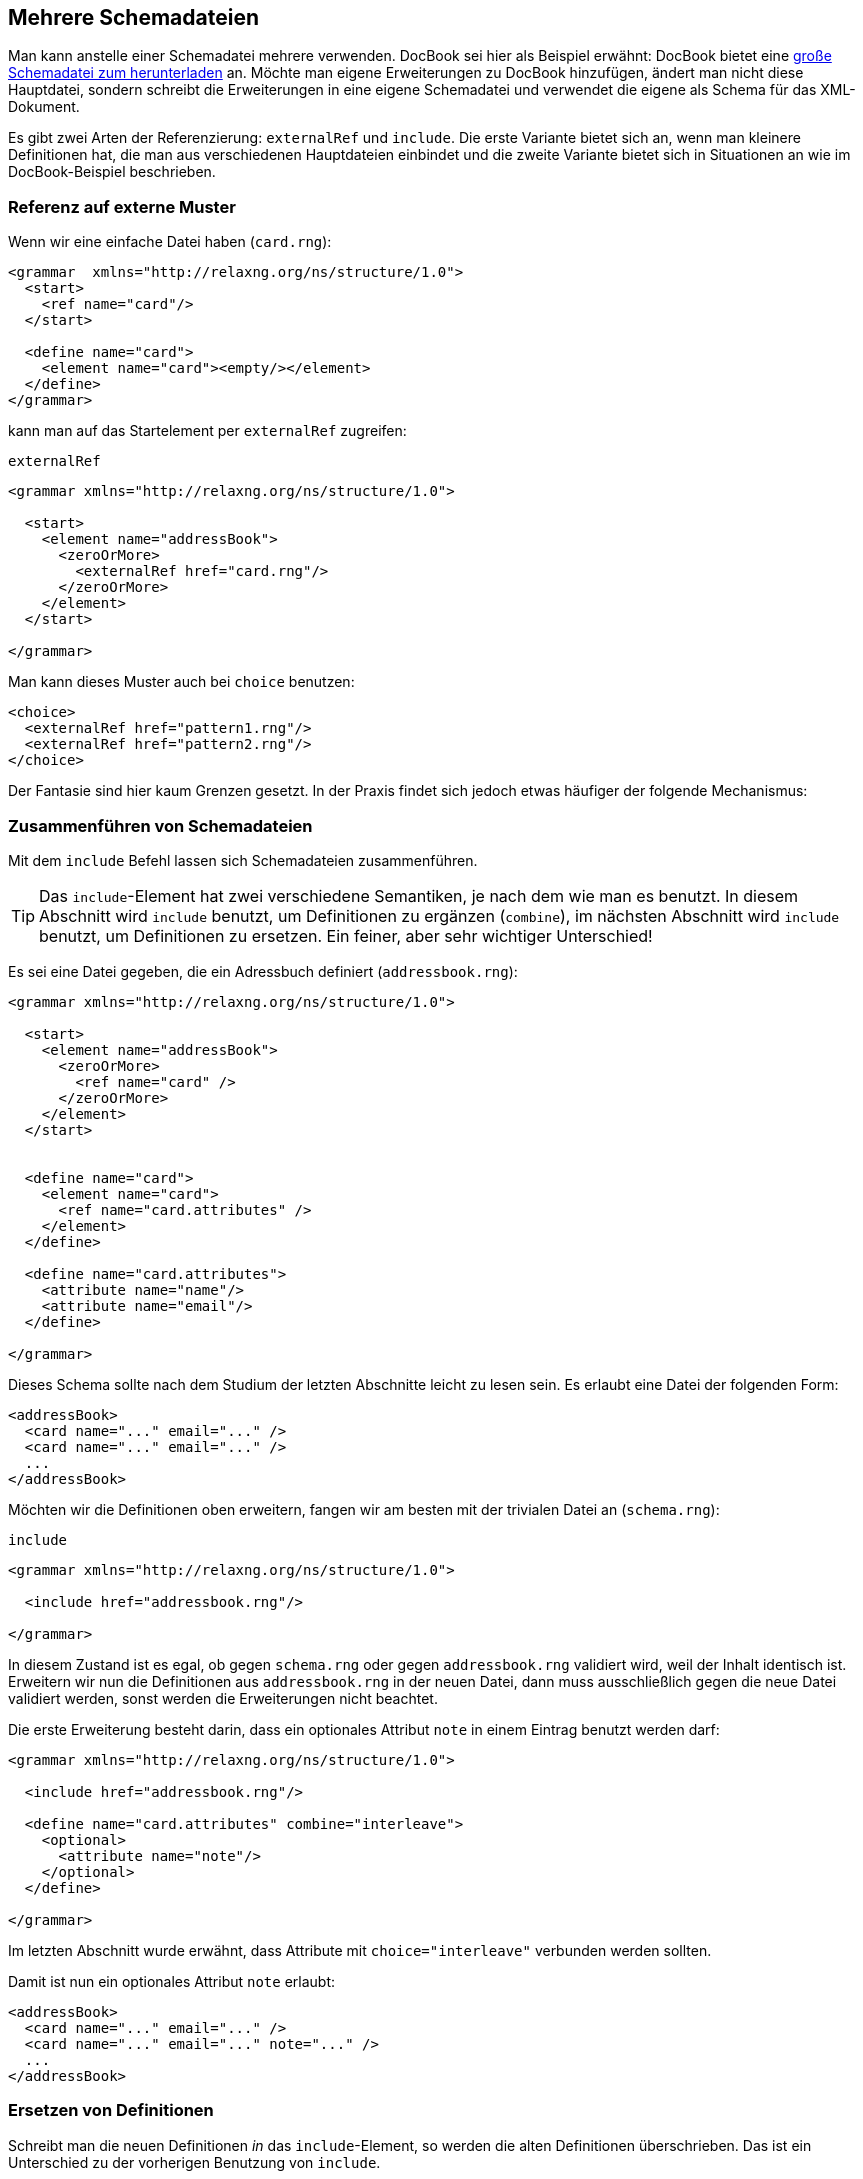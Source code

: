 // https://creativecommons.org/licenses/by-sa/3.0/deed.de
== Mehrere Schemadateien ==

Man kann anstelle einer Schemadatei mehrere verwenden.
DocBook sei hier als Beispiel erwähnt:
DocBook bietet eine http://docbook.org/xml/5.0/rng/docbookxi.rng[große Schemadatei zum herunterladen] an.
Möchte man eigene Erweiterungen zu DocBook hinzufügen, ändert man nicht diese Hauptdatei, sondern schreibt die Erweiterungen in eine eigene Schemadatei und verwendet die eigene als Schema für das XML-Dokument.


Es gibt zwei Arten der Referenzierung: `externalRef` und `include`.
Die erste Variante bietet sich an, wenn man kleinere Definitionen hat, die man aus verschiedenen Hauptdateien einbindet und die zweite Variante bietet sich in Situationen an wie im DocBook-Beispiel beschrieben.


=== Referenz auf externe Muster ===

Wenn wir eine einfache Datei haben (`card.rng`):

[source, xml]
-------------------------------------------------------------------------------
<grammar  xmlns="http://relaxng.org/ns/structure/1.0">
  <start>
    <ref name="card"/>
  </start>

  <define name="card">
    <element name="card"><empty/></element>
  </define>
</grammar>
-------------------------------------------------------------------------------

kann man auf das Startelement per `externalRef` zugreifen:

++++
<code class="sidebar">
externalRef
</code>
++++
[source, xml]
-------------------------------------------------------------------------------
<grammar xmlns="http://relaxng.org/ns/structure/1.0">

  <start>
    <element name="addressBook">
      <zeroOrMore>
        <externalRef href="card.rng"/>
      </zeroOrMore>
    </element>
  </start>

</grammar>
-------------------------------------------------------------------------------

Man kann dieses Muster auch bei `choice` benutzen:

[source, xml]
-------------------------------------------------------------------------------
<choice>
  <externalRef href="pattern1.rng"/>
  <externalRef href="pattern2.rng"/>
</choice>
-------------------------------------------------------------------------------


Der Fantasie sind hier kaum Grenzen gesetzt. In der Praxis findet sich jedoch etwas häufiger der folgende Mechanismus:

=== Zusammenführen von Schemadateien ===

Mit dem `include` Befehl lassen sich Schemadateien zusammenführen.

TIP: Das `include`-Element hat zwei verschiedene Semantiken, je nach dem wie man es benutzt. In diesem Abschnitt wird `include` benutzt, um Definitionen zu ergänzen (`combine`), im nächsten Abschnitt wird `include` benutzt, um Definitionen zu ersetzen. Ein feiner, aber sehr wichtiger Unterschied!


Es sei eine Datei gegeben, die ein Adressbuch definiert (`addressbook.rng`):


[source, xml]
-------------------------------------------------------------------------------
<grammar xmlns="http://relaxng.org/ns/structure/1.0">

  <start>
    <element name="addressBook">
      <zeroOrMore>
        <ref name="card" />
      </zeroOrMore>
    </element>
  </start>


  <define name="card">
    <element name="card">
      <ref name="card.attributes" />
    </element>
  </define>

  <define name="card.attributes">
    <attribute name="name"/>
    <attribute name="email"/>
  </define>

</grammar>
-------------------------------------------------------------------------------


Dieses Schema sollte nach dem Studium der letzten Abschnitte leicht zu lesen sein.
Es erlaubt eine Datei der folgenden Form:


[source, xml]
-------------------------------------------------------------------------------
<addressBook>
  <card name="..." email="..." />
  <card name="..." email="..." />
  ...
</addressBook>
-------------------------------------------------------------------------------

Möchten wir die Definitionen oben erweitern, fangen wir am besten mit der trivialen Datei an (`schema.rng`):

++++
<code class="sidebar">
include
</code>
++++
[source, xml]
-------------------------------------------------------------------------------
<grammar xmlns="http://relaxng.org/ns/structure/1.0">

  <include href="addressbook.rng"/>

</grammar>
-------------------------------------------------------------------------------


In diesem Zustand ist es egal, ob gegen `schema.rng` oder gegen `addressbook.rng` validiert wird, weil der Inhalt identisch ist.
Erweitern wir nun die Definitionen aus `addressbook.rng` in der neuen Datei, dann muss ausschließlich gegen die neue Datei validiert werden, sonst werden die Erweiterungen nicht beachtet.

Die erste Erweiterung besteht darin, dass ein optionales Attribut `note` in einem Eintrag benutzt werden darf:



[source, xml]
-------------------------------------------------------------------------------
<grammar xmlns="http://relaxng.org/ns/structure/1.0">

  <include href="addressbook.rng"/>

  <define name="card.attributes" combine="interleave">
    <optional>
      <attribute name="note"/>
    </optional>
  </define>

</grammar>
-------------------------------------------------------------------------------

Im letzten Abschnitt wurde erwähnt, dass Attribute mit `choice="interleave"` verbunden werden sollten.


Damit ist nun ein optionales Attribut `note` erlaubt:

[source, xml]
-------------------------------------------------------------------------------
<addressBook>
  <card name="..." email="..." />
  <card name="..." email="..." note="..." />
  ...
</addressBook>
-------------------------------------------------------------------------------


=== Ersetzen von Definitionen ===


Schreibt man die neuen Definitionen _in_ das `include`-Element, so werden die alten Definitionen überschrieben. Das ist ein Unterschied zu der vorherigen Benutzung von `include`.

Es sei wieder die Datei gegeben, die ein Adressbuch definiert (`addressbook.rng`). Unsere neue `schema.rng` ist nun wie folgt:

[source, xml]
-------------------------------------------------------------------------------
<grammar xmlns="http://relaxng.org/ns/structure/1.0">

  <include href="addressbook.rng">
    <define name="card.attributes">
      <attribute name="familyName"/>
      <attribute name="givenName"/>
    </define>
  </include>

</grammar>
-------------------------------------------------------------------------------

Hier steht die Definition innerhalb des `include`-Elements. Daher wird die Definition der erlaubten Attribute überschrieben.
Eine gültige XML-Datei hat nun die Form:


[source, xml]
-------------------------------------------------------------------------------
<addressBook>
  <card familyName="..." givenName="..."/>
  <card familyName="..." givenName="..."/>
</addressBook>
-------------------------------------------------------------------------------

Tipp: Die `include`-Anweisung darf auch das `start`-Element enthalten, das dann das `start`-Element der eingebundenen Datei überschreibt.


=== Platzhalter ===


Es gibt ein Element `notAllowed`, das als Platzhalter für Erweiterungen dienen kann.

Im einfachsten Fall wird es so benutzt:


++++
<code class="sidebar">
notAllowed
</code>
++++
[source, xml]
-------------------------------------------------------------------------------
<element name="einElement">
  <notAllowed/>
</element>
-------------------------------------------------------------------------------

Wie der Name schon sagt, ist ein Element, das `notAllowed` enthält, in einer XML-Datei verboten.

Es bietet sich aber folgendes Muster an, Erweiterungen einer Auswahlliste zu ermöglichen:

[source, xml]
-------------------------------------------------------------------------------
<grammar xmlns="http://relaxng.org/ns/structure/1.0">

  <start>
    <element name="auswahlliste">
      <zeroOrMore>
        <ref name="auswahl"/>
      </zeroOrMore>
    </element>
  </start>


  <define name="auswahl">
    <element name="auswahl">
      <choice>
        <element name="eins"><empty /></element>
        <element name="zwei"><empty /></element>
        <ref name="auswahl.extras"/>
      </choice>
    </element>
  </define>

  <define name="auswahl.extras">
    <notAllowed/>
  </define>

</grammar>
-------------------------------------------------------------------------------

Ein `notAllowed`-Element als Teil einer Auswahl (`choice`) wird einfach ignoriert.
Nun kann man die Auswahlliste in einer eigenen Datei erweitern:



[source, xml]
-------------------------------------------------------------------------------
<grammar xmlns="http://relaxng.org/ns/structure/1.0">

  <include href="auswahlliste.rng"/>

  <define name="auswahl.extras" combine="choice">
    <element name="drei">
      <empty />
    </element>
  </define>

</grammar>
-------------------------------------------------------------------------------

=== parentRef ===

Hat man zwei Schemadateien, kann man aus der »inneren« Datei auf Definitionen in der äußeren mit `parentRef` zugreifen.


Dies hier ist die äußere Datei `addressbook.rng`


[source, xml]
-------------------------------------------------------------------------------
<grammar xmlns="http://relaxng.org/ns/structure/1.0">
  <start>
    <ref name="addressBook" />
  </start>

  <define name="addressBook">
    <element name="addressBook">
      <externalRef href="card.rng"/>
    </element>
  </define>

  <define name="card.attributes">
    <attribute name="givenName"/>
    <attribute name="familyName"/>
  </define>

</grammar>
-------------------------------------------------------------------------------

die bindet eine Datei `card.rng` ein:

++++
<code class="sidebar">
parentRef
</code>
++++
[source, xml]
-------------------------------------------------------------------------------
<grammar  xmlns="http://relaxng.org/ns/structure/1.0">
  <start>
    <ref name="card" />
  </start>
  <define name="card">
    <element name="card">
      <parentRef name="card.attributes"/>
      <empty/>
    </element>
  </define>
</grammar>
-------------------------------------------------------------------------------

In der Datei `card.rng` wird Bezug auf ein Muster genommen, das in der Datei `addressbook.rng` definiert sein muss.
Ohne dieses Muster ist das Schema ungültig.






// Ende der Datei

